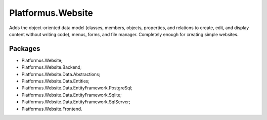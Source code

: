 ﻿Platformus.Website
==================

Adds the object-oriented data model (classes, members, objects, properties, and relations to create, edit, and display content without writing code),
menus, forms, and file manager. Completely enough for creating simple websites.

Packages
--------

* Platformus.Website;
* Platformus.Website.Backend;
* Platformus.Website.Data.Abstractions;
* Platformus.Website.Data.Entities;
* Platformus.Website.Data.EntityFramework.PostgreSql;
* Platformus.Website.Data.EntityFramework.Sqlite;
* Platformus.Website.Data.EntityFramework.SqlServer;
* Platformus.Website.Frontend.